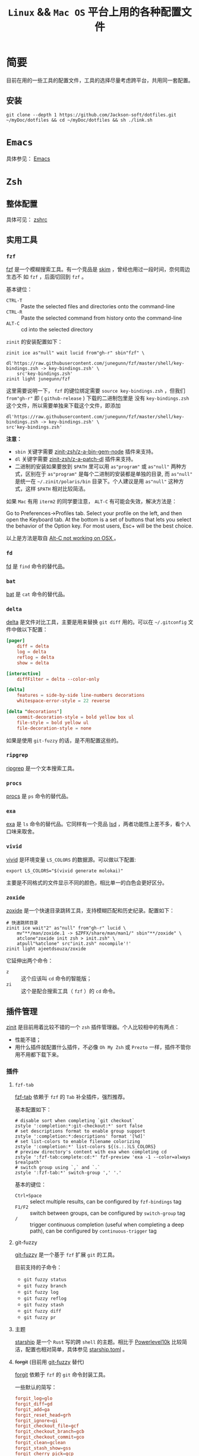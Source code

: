 #+TITLE: ~Linux~ && ~Mac OS~ 平台上用的各种配置文件
* 简要
目前在用的一些工具的配置文件，工具的选择尽量考虑跨平台，共用同一套配置。

** 安装
#+begin_src shell
git clone --depth 1 https://github.com/Jackson-soft/dotfiles.git ~/myDoc/dotfiles && cd ~/myDoc/dotfiles && sh ./link.sh
#+end_src

* ~Emacs~
具体参见： [[file:emacs.d/README.org][Emacs]]

* =Zsh=
** 整体配置
具体可见： [[file:zshrc.zsh][zshrc]]

** 实用工具
*** ~fzf~
[[https://github.com/junegunn/fzf][fzf]] 是一个模糊搜索工具。有一个竞品是 [[https://github.com/lotabout/skim][skim]] ，曾经也用过一段时间，奈何周边生态不
如 =fzf= ，后面切回到 ~fzf~ 。

基本键位：
- ~CTRL-T~ :: Paste the selected files and directories onto the command-line
- ~CTRL-R~ :: Paste the selected command from history onto the command-line
- ~ALT-C~ :: cd into the selected directory

~zinit~ 的安装配置如下：
#+begin_src shell
zinit ice as"null" wait lucid from"gh-r" sbin"fzf" \
    dl'https://raw.githubusercontent.com/junegunn/fzf/master/shell/key-bindings.zsh -> key-bindings.zsh' \
    src'key-bindings.zsh'
zinit light junegunn/fzf
#+end_src

这里需要说明一下， ~fzf~ 的键位绑定需要 ~source key-bindings.zsh~ ，但我们 =from"gh-r"= 即 ( =github-release= ) 下载的二进制包里是
没有 ~key-bindings.zsh~ 这个文件，所以需要单独来下载这个文件，即添加
#+begin_src shell
dl'https://raw.githubusercontent.com/junegunn/fzf/master/shell/key-bindings.zsh -> key-bindings.zsh' \
src'key-bindings.zsh'
#+end_src

*注意：*
- =sbin= 关键字需要 [[https://github.com/zinit-zsh/z-a-bin-gem-node][zinit-zsh/z-a-bin-gem-node]] 插件来支持。
- =dl= 关键字需要 [[https://github.com/zinit-zsh/z-a-patch-dl][zinit-zsh/z-a-patch-dl]] 插件来支持。
- 二进制的安装如果要放到 =$PATH= 里可以用 =as"program"= 或 =as"null"= 两种方式，区别在于 =as"program"= 是每个二进制的安装都是单独的目录,
  而 =as"null"= 是统一在  =~/.zinit/polaris/bin= 目录下。个人建议是用 =as"null"= 这种方式，这样 =$PATH= 相对比较简洁。

如果 ~Mac~ 有用 ~iterm2~ 的同学要注意， ~ALT-C~ 有可能会失效，解决方法是：

Go to Preferences->Profiles tab. Select your profile on the left, and then open the Keyboard tab.
At the bottom is a set of buttons that lets you select the behavior of the Option key.
For most users, Esc+ will be the best choice.

以上是方法是取自 [[https://github.com/junegunn/fzf/issues/164][Alt-C not working on OSX ]] 。

*** ~fd~
[[https://github.com/sharkdp/fd][fd]] 是 ~find~ 命令的替代品。

*** ~bat~
[[https://github.com/sharkdp/bat][bat]] 是 ~cat~ 命令的替代品。

*** ~delta~
[[https://github.com/dandavison/delta][delta]] 是文件对比工具，主要是用来替换 ~git diff~ 用的。可以在 =~/.gitconfig= 文件中做以下配置：
#+begin_src conf
[pager]
    diff = delta
    log = delta
    reflog = delta
    show = delta

[interactive]
    diffFilter = delta --color-only

[delta]
    features = side-by-side line-numbers decorations
    whitespace-error-style = 22 reverse

[delta "decorations"]
    commit-decoration-style = bold yellow box ul
    file-style = bold yellow ul
    file-decoration-style = none
#+end_src

如果是使用 ~git-fuzzy~ 的话，是不用配置这些的。

*** ~ripgrep~
[[https://github.com/BurntSushi/ripgrep][ripgrep]] 是一个文本搜索工具。

*** =procs=
[[https://github.com/dalance/procs][procs]] 是 ~ps~ 命令的替代品。

*** ~exa~
[[https://github.com/ogham/exa][exa]] 是 ~ls~ 命令的替代品。它同样有一个竞品 [[https://github.com/Peltoche/lsd][lsd]] ，两者功能性上差不多，看个人口味来取舍。

*** ~vivid~
[[https://github.com/sharkdp/vivid][vivid]] 是环境变量 =LS_COLORS= 的数据源。可以做以下配置:
#+begin_src shell
export LS_COLORS="$(vivid generate molokai)"
#+end_src

主要是不同格式的文件显示不同的颜色，相比单一的白色会更好区分。

*** ~zoxide~
[[https://github.com/ajeetdsouza/zoxide][zoxide]] 是一个快速目录跳转工具，支持模糊匹配和历史纪录。配置如下：
#+begin_src shell
# 快速跳转目录
zinit ice wait"2" as"null" from"gh-r" lucid \
    mv"**/man/zoxide.1 -> $ZPFX/share/man/man1/" sbin"**/zoxide" \
    atclone"zoxide init zsh > init.zsh" \
    atpull"%atclone" src"init.zsh" nocompile'!'
zinit light ajeetdsouza/zoxide
#+end_src

它延伸出两个命令：
- ~z~ :: 这个应该叫 ~cd~ 命令的智能版；
- ~zi~ :: 这个是配合搜索工具（ ~fzf~ ）的 ~cd~ 命令。

** 插件管理
[[https://github.com/zdharma/zinit][zinit]] 是目前用着比较不错的一个 ~zsh~ 插件管理器。个人比较相中的有两点：
- 性能不错；
- 用什么插件就配置什么插件，不必像 ~Oh My Zsh~ 或 ~Prezto~ 一样，插件不管你用不用都下载下来。

*** 插件
**** ~fzf-tab~
[[https://github.com/Aloxaf/fzf-tab][fzf-tab]] 依赖于 ~fzf~ 的 ~Tab~ 补全插件，强烈推荐。

基本配置如下：
#+begin_src shell
# disable sort when completing `git checkout`
zstyle ':completion:*:git-checkout:*' sort false
# set descriptions format to enable group support
zstyle ':completion:*:descriptions' format '[%d]'
# set list-colors to enable filename colorizing
zstyle ':completion:*' list-colors ${(s.:.)LS_COLORS}
# preview directory's content with exa when completing cd
zstyle ':fzf-tab:complete:cd:*' fzf-preview 'exa -1 --color=always $realpath'
# switch group using `,` and `.`
zstyle ':fzf-tab:*' switch-group ',' '.'
#+end_src

基本的键位：
- ~Ctrl+Space~ :: select multiple results, can be configured by ~fzf-bindings~ tag
- ~F1/F2~ :: switch between groups, can be configured by ~switch-group~ tag
- =/= :: trigger continuous completion (useful when completing a deep path), can be configured by ~continuous-trigger~ tag

**** git-fuzzy
[[https://github.com/bigH/git-fuzzy][git-fuzzy]] 是一个基于 =fzf= 扩展 ~git~ 的工具。

目前支持的子命令：
- ~git fuzzy status~
- ~git fuzzy branch~
- ~git fuzzy log~
- ~git fuzzy reflog~
- ~git fuzzy stash~
- ~git fuzzy diff~
- ~git fuzzy pr~

**** 主题
[[https://github.com/starship/starship][starship]] 是一个 ~Rust~ 写的跨 ~shell~ 的主题。相比于 [[https://github.com/romkatv/powerlevel10k][Powerlevel10k]]
比较简洁，配置也相对简单，具体参见 [[file:starship.toml][starship.toml]] 。

**** +forgit+ (目前用 [[file:README.org::*git-fuzzy][git-fuzzy]] 替代)
[[https://github.com/wfxr/forgit][forgit]] 依赖于 ~fzf~ 的 ~git~ 命令封装工具。

一些默认的简写：
#+begin_src conf
forgit_log=glo
forgit_diff=gd
forgit_add=ga
forgit_reset_head=grh
forgit_ignore=gi
forgit_checkout_file=gcf
forgit_checkout_branch=gcb
forgit_checkout_commit=gco
forgit_clean=gclean
forgit_stash_show=gss
forgit_cherry_pick=gcp
forgit_rebase=grb
forgit_fixup=gfu
#+end_src

**** ~git-extras~
[[https://github.com/tj/git-extras][git-extras]] ~git~ 的扩展工具包。

* ~Vim~
目前是用 [[https://github.com/neovim/neovim][Neovim]] 替代，主要是满足日常配置脚本之用。选择 ~Neovim~ 主要原因是配置文件可以用 ~Lua~ 来写，对于 ~vimscript~ 还是不
太熟悉。

所有配置都在 [[file:init.lua][init.lua]] ,用到 ~Neovim~ 内置的 ~tree-siter~ 和 ~lsp~ 。

* 终端
原来在 ~Mac OS~ 上一直用 ~iTerm2~ ，后来改用跨平台终端 [[https://github.com/kovidgoyal/kitty][kitty]] ,主要原因是：
- 跨平台
- 配置文件化

至于说 ~GPU~ 加速，目前没什么感觉，配置文件参见 [[file:kitty.conf][kitty.conf]] 。

~PS~ : ~kitty~ 还有一个 ~Rust~ 写的竞品 [[https://github.com/alacritty/alacritty][Alacritty]] ，但它的作者对于有些功能的执拗，不愿实现有些对我来说比较实用的功能，
故没用（比如：标签，作者对于标签一直觉得可以搭配 ~tmux~ 来实现，具体参见 [[https://github.com/alacritty/alacritty/issues/1544][Investigate macOS tabs]] ）。

这里纪录一些常用的默认快捷键：

| 键位             | 功能            |
|------------------+-----------------|
| ctrl+shift+enter | =new_window=      |
| ctrl+shift+w     | =close_window=    |
| ctrl+shift+]     | =next_window=     |
| ctrl+shift+[     | =previous_window= |
| ctrl+shift+right | =next_tab=        |
| ctrl+shift+left  | =previous_tab=    |
| ctrl+shift+t     | =new_tab=         |
| ctrl+shift+q     | =close_tab=       |
| F5               | 横向分隔        |
| F6               | 纵向分隔            |

* 一些 =GUI= 工具
** 对比工具
[[https://github.com/yousseb/meld][Meld]] 是一个跨平台的文件对比工具，可以比较文件、目录和版本控制项目。
